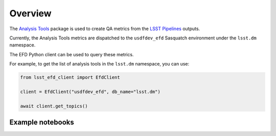.. _analysis-tools:

########
Overview
########

The `Analysis Tools`_ package is used to create QA metrics from the `LSST Pipelines`_ outputs.

Currently, the Analysis Tools metrics are dispatched to the ``usdfdev_efd`` Sasquatch environment under the ``lsst.dm`` namespace.

The EFD Python client can be used to query these metrics.

For example, to get the list of analysis tools in the ``lsst.dm`` namespace, you can use:

.. code:: python

    from lsst_efd_client import EfdClient

    client = EfdClient("usdfdev_efd", db_name="lsst.dm")

    await client.get_topics()


Example notebooks
=================

.. grid:: 3

   .. grid-item-card:: Analysis Tools metrics
      :link: https://github.com/lsst-sqre/sasquatch/blob/main/docs/user-guide/notebooks/AnalysisTools.ipynb
      :link-type: url

      Learn how to query Analysis Tools metrics using the EFD Python client and InfluxQL.


.. _LSST Pipelines: https://pipelines.lsst.io
.. _Analysis Tools: https://pipelines.lsst.io/v/daily/modules/lsst.analysis.tools/index.html
